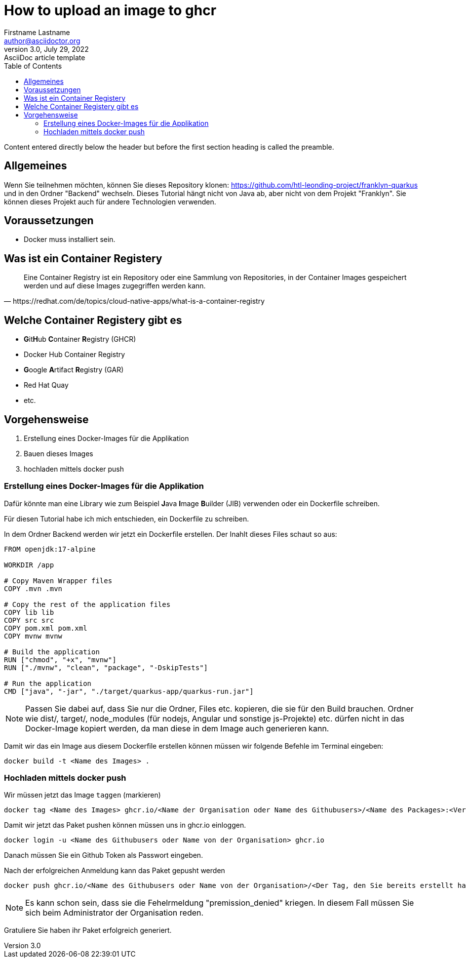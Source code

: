 = How to upload an image to ghcr
Firstname Lastname <author@asciidoctor.org>
3.0, July 29, 2022: AsciiDoc article template
:toc:
:icons: font
:url-quickref: https://docs.asciidoctor.org/asciidoc/latest/syntax-quick-reference/

Content entered directly below the header but before the first section heading is called the preamble.


== Allgemeines

Wenn Sie teilnehmen möchten, können Sie dieses Repository klonen: https://github.com/htl-leonding-project/franklyn-quarkus und in den Ordner "Backend" wechseln. Dieses Tutorial hängt nicht von Java ab, aber nicht von dem Projekt "Franklyn". Sie können dieses Projekt auch für andere Technologien verwenden.


== Voraussetzungen

- Docker muss installiert sein.

== Was ist ein Container Registery

[quote, https://redhat.com/de/topics/cloud-native-apps/what-is-a-container-registry, block="true"]
Eine Container Registry ist ein Repository oder eine Sammlung von Repositories, in der Container Images gespeichert werden und auf diese Images zugegriffen werden kann.

== Welche Container Registery gibt es

- **G**it**H**ub ** C**ontainer **R**egistry (GHCR)

- Docker Hub Container Registry

- **G**oogle **A**rtifact **R**egistry (GAR)
- Red Hat Quay

- etc.

== Vorgehensweise

1. Erstellung eines Docker-Images für die Applikation

2. Bauen dieses Images

3. hochladen mittels docker push


=== Erstellung eines Docker-Images für die Applikation

Dafür könnte man eine Library wie zum Beispiel **J**ava **I**mage **B**uilder (JIB) verwenden oder ein Dockerfile schreiben.

Für diesen Tutorial habe ich mich entschieden, ein Dockerfile zu schreiben.

In dem Ordner Backend werden wir jetzt ein Dockerfile erstellen. Der Inahlt dieses Files schaut so aus:

[source,Dockerfile]
----
FROM openjdk:17-alpine

WORKDIR /app

# Copy Maven Wrapper files
COPY .mvn .mvn

# Copy the rest of the application files
COPY lib lib
COPY src src
COPY pom.xml pom.xml
COPY mvnw mvnw

# Build the application
RUN ["chmod", "+x", "mvnw"]
RUN ["./mvnw", "clean", "package", "-DskipTests"]

# Run the application
CMD ["java", "-jar", "./target/quarkus-app/quarkus-run.jar"]

----

NOTE: Passen Sie dabei auf, dass Sie nur die Ordner, Files etc. kopieren, die sie für den Build brauchen. Ordner wie dist/, target/, node_modules (für nodejs, Angular und sonstige js-Projekte) etc. dürfen nicht in das Docker-Image kopiert werden, da man diese in dem Image auch generieren kann.

Damit wir das ein Image aus diesem Dockerfile erstellen können müssen wir folgende Befehle im Terminal eingeben:

[source,shell]
----
docker build -t <Name des Images> .
----

=== Hochladen mittels docker push

Wir müssen jetzt das Image `taggen` (markieren)

[source,shell]
----
docker tag <Name des Images> ghcr.io/<Name der Organisation oder Name des Githubusers>/<Name des Packages>:<Version des Packets>
----

Damit wir jetzt das Paket pushen können müssen uns in ghcr.io einloggen.

[source,shell]
----
docker login -u <Name des Githubusers oder Name von der Organisation> ghcr.io
----
Danach müssen Sie ein Github Token als Passwort eingeben.

Nach der erfolgreichen Anmeldung kann das Paket gepusht werden

[source,shell]
----
docker push ghcr.io/<Name des Githubusers oder Name von der Organisation>/<Der Tag, den Sie bereits erstellt haben>:<Version>
----

NOTE: Es kann schon sein, dass sie die Fehelrmeldung  "premission_denied" kriegen. In diesem Fall müssen Sie sich beim Administrator der Organisation reden.

Gratuliere Sie haben ihr Paket erfolgreich generiert.